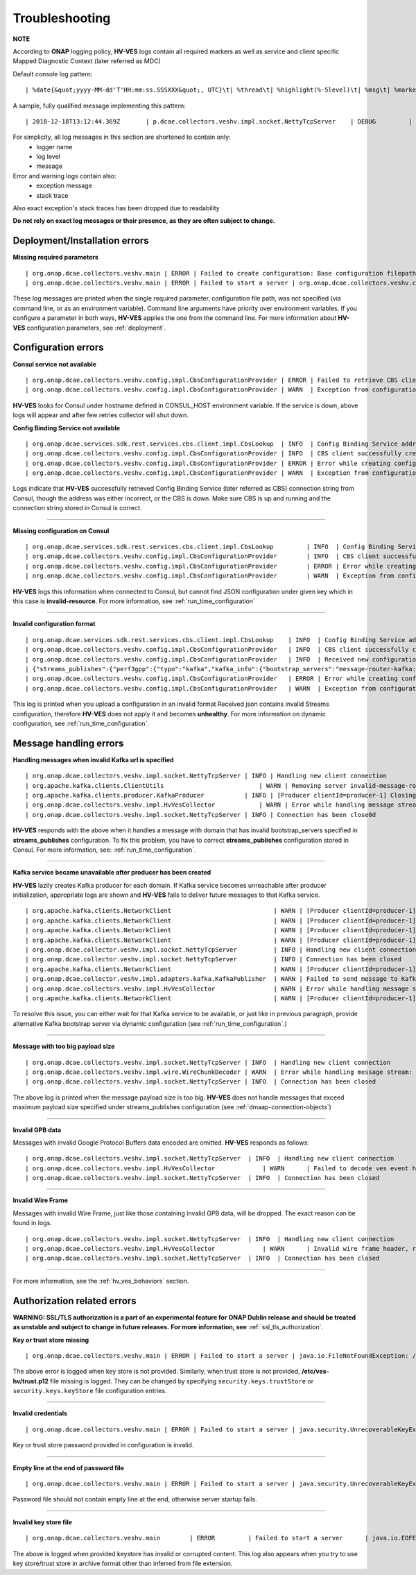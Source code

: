 .. This work is licensed under a Creative Commons Attribution 4.0 International License.
.. http://creativecommons.org/licenses/by/4.0

.. _troubleshooting:

Troubleshooting
===============

**NOTE**

According to **ONAP** logging policy, **HV-VES** logs contain all required markers as well as service and client specific Mapped Diagnostic Context (later referred as MDC)

Default console log pattern:

::

        | %date{&quot;yyyy-MM-dd'T'HH:mm:ss.SSSXXX&quot;, UTC}\t| %thread\t| %highlight(%-5level)\t| %msg\t| %marker\t| %rootException\t| %mdc\t| %thread

A sample, fully qualified message implementing this pattern:

::

        | 2018-12-18T13:12:44.369Z	 | p.dcae.collectors.veshv.impl.socket.NettyTcpServer	 | DEBUG	 | Client connection request received	 | ENTRY	 | 	 | RequestID=d7762b18-854c-4b8c-84aa-95762c6f8e62, InstanceID=9b9799ca-33a5-4f61-ba33-5c7bf7e72d07, InvocationID=b13d34ba-e1cd-4816-acda-706415308107, PartnerName=C=PL, ST=DL, L=Wroclaw, O=Nokia, OU=MANO, CN=dcaegen2-hvves-client, StatusCode=INPROGRESS, ClientIPAddress=192.168.0.9, ServerFQDN=a4ca8f96c7e5	 | reactor-tcp-nio-2


For simplicity, all log messages in this section are shortened to contain only:
    * logger name
    * log level
    * message


Error and warning logs contain also:
    * exception message
    * stack trace

Also exact exception's stack traces has been dropped due to readability

**Do not rely on exact log messages or their presence, as they are often subject to change.**

Deployment/Installation errors
------------------------------

**Missing required parameters**

::

    | org.onap.dcae.collectors.veshv.main | ERROR | Failed to create configuration: Base configuration filepath missing on command line
    | org.onap.dcae.collectors.veshv.main | ERROR | Failed to start a server | org.onap.dcae.collectors.veshv.config.api.model.MissingArgumentException: Base configuration filepath missing on command line

These log messages are printed when the single required parameter, configuration file path, was not specified (via command line, or as an environment variable).
Command line arguments have priority over environment variables. If you configure a parameter in both ways, **HV-VES** applies the one from the command line.
For more information about **HV-VES** configuration parameters, see :ref:`deployment`.

Configuration errors
--------------------

**Consul service not available**

::

    | org.onap.dcae.collectors.veshv.config.impl.CbsConfigurationProvider | ERROR | Failed to retrieve CBS client: consul-server: Temporary failure in name resolution
    | org.onap.dcae.collectors.veshv.config.impl.CbsConfigurationProvider | WARN  | Exception from configuration provider client, retrying subscription | java.net.UnknownHostException: consul-server: Temporary failure in name resolution


**HV-VES** looks for Consul under hostname defined in CONSUL_HOST environment variable. If the service is down, above logs will appear and after few retries collector will shut down.


**Config Binding Service not available**

::

    | org.onap.dcae.services.sdk.rest.services.cbs.client.impl.CbsLookup  | INFO  | Config Binding Service address: config-binding-service:10000
    | org.onap.dcae.collectors.veshv.config.impl.CbsConfigurationProvider | INFO  | CBS client successfully created
    | org.onap.dcae.collectors.veshv.config.impl.CbsConfigurationProvider | ERROR | Error while creating configuration: config-binding-service: Temporary failure in name resolution
    | org.onap.dcae.collectors.veshv.config.impl.CbsConfigurationProvider | WARN  | Exception from configuration provider client, retrying subscription

Logs indicate that **HV-VES** successfully retrieved Config Binding Service (later referred as CBS) connection string from Consul, though the address was either incorrect, or the CBS is down.
Make sure CBS is up and running and the connection string stored in Consul is correct.

====

**Missing configuration on Consul**

::

    | org.onap.dcae.services.sdk.rest.services.cbs.client.impl.CbsLookup	 | INFO	 | Config Binding Service address: config-binding-service:10000
    | org.onap.dcae.collectors.veshv.config.impl.CbsConfigurationProvider	 | INFO	 | CBS client successfully created
    | org.onap.dcae.collectors.veshv.config.impl.CbsConfigurationProvider	 | ERROR | Error while creating configuration: Request failed for URL 'http://config-binding-service:10000/service_component/invalid-resource'. Response code: 404 Not Found
    | org.onap.dcae.collectors.veshv.config.impl.CbsConfigurationProvider	 | WARN	 | Exception from configuration provider client, retrying subscription	 | 	 | org.onap.dcaegen2.services.sdk.rest.services.adapters.http.exceptions.HttpException: Request failed for URL 'http://config-binding-service:10000/service_component/dcae-hv-ves-collector'. Response code: 404 Not Found


**HV-VES** logs this information when connected to Consul, but cannot find JSON configuration under given key which in this case is **invalid-resource**.
For more information, see :ref:`run_time_configuration`

====

**Invalid configuration format**

::

    | org.onap.dcae.services.sdk.rest.services.cbs.client.impl.CbsLookup    | INFO  | Config Binding Service address: config-binding-service:10000
    | org.onap.dcae.collectors.veshv.config.impl.CbsConfigurationProvider   | INFO  | CBS client successfully created
    | org.onap.dcae.collectors.veshv.config.impl.CbsConfigurationProvider   | INFO  | Received new configuration:
    | {"streams_publishes":{"perf3gpp":{"typo":"kafka","kafka_info":{"bootstrap_servers":"message-router-kafka:9092","topic_name":"HV_VES_PERF3GPP"}}}}
    | org.onap.dcae.collectors.veshv.config.impl.CbsConfigurationProvider   | ERROR | Error while creating configuration: Could not find sub-node 'type'. Actual sub-nodes: typo, kafka_info
    | org.onap.dcae.collectors.veshv.config.impl.CbsConfigurationProvider   | WARN  | Exception from configuration provider client, retrying subscription | org.onap.dcaegen2.services.sdk.rest.services.cbs.client.api.exceptions.StreamParsingException: Could not find sub-node 'type'. Actual sub-nodes: typo, kafka_info


This log is printed when you upload a configuration in an invalid format
Received json contains invalid Streams configuration, therefore **HV-VES** does not apply it and becomes **unhealthy**.
For more information on dynamic configuration, see :ref:`run_time_configuration`.


Message handling errors
-----------------------

**Handling messages when invalid Kafka url is specified**

::

    | org.onap.dcae.collectors.veshv.impl.socket.NettyTcpServer	| INFO | Handling new client connection
    | org.apache.kafka.clients.ClientUtils	                    | WARN | Removing server invalid-message-router-kafka:9092 from bootstrap.servers as DNS resolution failed for invalid-message-router-kafka
    | org.apache.kafka.clients.producer.KafkaProducer	        | INFO | [Producer clientId=producer-1] Closing the Kafka producer with timeoutMillis = 0 ms.
    | org.onap.dcae.collectors.veshv.impl.HvVesCollector	    | WARN | Error while handling message stream: org.apache.kafka.common.KafkaException (Failed to construct kafka producer)
    | org.onap.dcae.collectors.veshv.impl.socket.NettyTcpServer	| INFO | Connection has been close0d


**HV-VES** responds with the above when it handles a message with domain that has invalid bootstrap_servers specified in **streams_publishes** configuration.
To fix this problem, you have to correct **streams_publishes** configuration stored in Consul.
For more information, see: :ref:`run_time_configuration`.

====

**Kafka service became unavailable after producer has been created**

**HV-VES** lazily creates Kafka producer for each domain.
If Kafka service becomes unreachable after producer initialization, appropriate logs are shown and **HV-VES** fails to deliver future messages to that Kafka service.

::

    | org.apache.kafka.clients.NetworkClient	                        | WARN | [Producer clientId=producer-1] Connection to node 1001 could not be established. Broker may not be available.
    | org.apache.kafka.clients.NetworkClient	                        | WARN | [Producer clientId=producer-1] Connection to node 1001 could not be established. Broker may not be available.
    | org.apache.kafka.clients.NetworkClient	                        | WARN | [Producer clientId=producer-1] Connection to node 1001 could not be established. Broker may not be available.
    | org.apache.kafka.clients.NetworkClient	                        | WARN | [Producer clientId=producer-1] Connection to node 1001 could not be established. Broker may not be available.
    | org.onap.dcae.collector.veshv.impl.socket.NettyTcpServer          | INFO | Handling new client connection
    | org.onap.dcae.collector.veshv.impl.socket.NettyTcpServer          | INFO | Connection has been closed
    | org.apache.kafka.clients.NetworkClient	                        | WARN | [Producer clientId=producer-1] Connection to node 1001 could not be established. Broker may not be available
    | org.onap.dcae.collector.veshv.impl.adapters.kafka.KafkaPublisher  | WARN | Failed to send message to Kafka. Reason: Expiring 1 record(s) for HV_VES_PERF3GPP-0: 30007 ms has passed since batch creation plus linger time
    | org.onap.dcae.collectors.veshv.impl.HvVesCollector                | WARN | Error while handling message stream: org.apache.kafka.common.errors.TimeoutException (Expiring 1 record(s) for HV_VES_PERF3GPP-0: 30007 ms has passed since batch creation plus linger time)
    | org.apache.kafka.clients.NetworkClient	                        | WARN | [Producer clientId=producer-1] Error connecting to node message-router-kafka:9092 (id: 1001 rack: null)


To resolve this issue, you can either wait for that Kafka service to be available, or just like in previous paragraph, provide alternative Kafka bootstrap server via dynamic configuration (see :ref:`run_time_configuration`.)

====

**Message with too big payload size**

::

    | org.onap.dcae.collectors.veshv.impl.socket.NettyTcpServer | INFO	| Handling new client connection
    | org.onap.dcae.collectors.veshv.impl.wire.WireChunkDecoder | WARN	| Error while handling message stream: org.onap.dcae.collectors.veshv.impl.wire.WireFrameException (PayloadSizeExceeded: payload size exceeds the limit (1048576 bytes))
    | org.onap.dcae.collectors.veshv.impl.socket.NettyTcpServer | INFO	| Connection has been closed


The above log is printed when the message payload size is too big. **HV-VES** does not handle messages that exceed maximum payload size specified under streams_publishes configuration (see :ref:`dmaap-connection-objects`)

====

**Invalid GPB data**

Messages with invalid Google Protocol Buffers data encoded are omitted. **HV-VES** responds as follows:

::

    | org.onap.dcae.collectors.veshv.impl.socket.NettyTcpServer	 | INFO	 | Handling new client connection
    | org.onap.dcae.collectors.veshv.impl.HvVesCollector	     | WARN	 | Failed to decode ves event header, reason: Protocol message tag had invalid wire type.
    | org.onap.dcae.collectors.veshv.impl.socket.NettyTcpServer	 | INFO	 | Connection has been closed

====

**Invalid Wire Frame**

Messages with invalid Wire Frame, just like those containing invalid GPB data, will be dropped. The exact reason can be found in logs.

::

    | org.onap.dcae.collectors.veshv.impl.socket.NettyTcpServer	 | INFO	 | Handling new client connection
    | org.onap.dcae.collectors.veshv.impl.HvVesCollector	     | WARN	 | Invalid wire frame header, reason: Invalid major version in wire frame header. Expected 1 but was 2
    | org.onap.dcae.collectors.veshv.impl.socket.NettyTcpServer	 | INFO	 | Connection has been closed

====


For more information, see the :ref:`hv_ves_behaviors` section.


Authorization related errors
----------------------------

**WARNING: SSL/TLS authorization is a part of an experimental feature for ONAP Dublin release and should be treated as unstable and subject to change in future releases.**
**For more information, see** :ref:`ssl_tls_authorization`.

**Key or trust store missing**

::

    | org.onap.dcae.collectors.veshv.main | ERROR | Failed to start a server | java.io.FileNotFoundException: /etc/ves-hv/server.p12



The above error is logged when key store is not provided. Similarly, when trust store is not provided, **/etc/ves-hv/trust.p12** file missing is logged.
They can be changed by specifying ``security.keys.trustStore`` or ``security.keys.keyStore`` file configuration entries.

====

**Invalid credentials**

::

    | org.onap.dcae.collectors.veshv.main | ERROR | Failed to start a server | java.security.UnrecoverableKeyException: failed to decrypt safe contents entry: javax.crypto.BadPaddingException: Given final block not properly padded. Such issues can arise if a bad key is used during decryption.


Key or trust store password provided in configuration is invalid.

====

**Empty line at the end of password file**

::

    | org.onap.dcae.collectors.veshv.main | ERROR | Failed to start a server | java.security.UnrecoverableKeyException: failed to decrypt safe contents entry: java.io.IOException: getSecretKey failed: Password is not ASCII


Password file should not contain empty line at the end, otherwise server startup fails.

====

**Invalid key store file**

::

    | org.onap.dcae.collectors.veshv.main	 | ERROR	 | Failed to start a server	 | java.io.EOFException: Detect premature EOF


The above is logged when provided keystore has invalid or corrupted content.
This log also appears when you try to use key store/trust store in archive format other than inferred from file extension.
